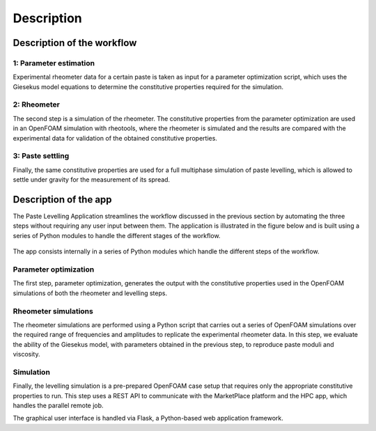 ===========
Description
===========

Description of the workflow
===========================

.. _parameter_e:

1: Parameter estimation
-----------------------

Experimental rheometer data for a certain paste is taken as input for a parameter optimization script, 
which uses the Giesekus model equations to determine the constitutive properties required for the simulation. 

.. _rheometer:

2: Rheometer
------------

The second step is a simulation of the rheometer. The constitutive properties from the parameter optimization 
are used in an OpenFOAM simulation with rheotools, where the rheometer is simulated and the results are compared 
with the experimental data for validation of the obtained constitutive properties.


.. _paste_settling:

3: Paste settling
-----------------

Finally, the same constitutive properties are used for a full multiphase simulation of paste levelling, which is 
allowed to settle under gravity for the measurement of its spread.




Description of the app
======================

The Paste Levelling Application streamlines the workflow discussed in the previous section by automating 
the three steps without requiring any user input between them. The application is illustrated in the figure
below and is built using a series of Python modules to handle the different stages of the workflow.

.. figure:: images/uc2_app.png
   :width: 600
   :align: center

The app consists internally in a series of Python modules which handle the different steps of the workflow. 

Parameter optimization
-----------------------
The first step, parameter optimization, generates the output with the constitutive properties used in the OpenFOAM 
simulations of both the rheometer and levelling steps. 

Rheometer simulations
---------------------
The rheometer simulations are performed using a Python script that carries out a series of OpenFOAM simulations over the required 
range of frequencies and amplitudes to replicate the experimental rheometer data. 
In this step, we evaluate the ability of the Giesekus model, with parameters obtained in the previous step, to reproduce paste moduli and viscosity.

Simulation
----------

Finally, the levelling simulation is a pre-prepared OpenFOAM case setup that requires only the appropriate constitutive properties to run.
This step uses a REST API to communicate with the MarketPlace platform and the HPC app, which handles the parallel remote job. 



The graphical user interface is handled via Flask, a Python-based web application framework. 
